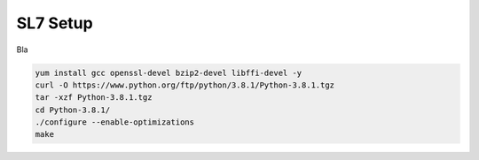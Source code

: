 SL7 Setup
===========================================

Bla 

.. code-block:: bash
	sudo yum install qtcreator


.. code-block:: bash

	yum install gcc openssl-devel bzip2-devel libffi-devel -y
	curl -O https://www.python.org/ftp/python/3.8.1/Python-3.8.1.tgz
	tar -xzf Python-3.8.1.tgz
	cd Python-3.8.1/
	./configure --enable-optimizations
	make
